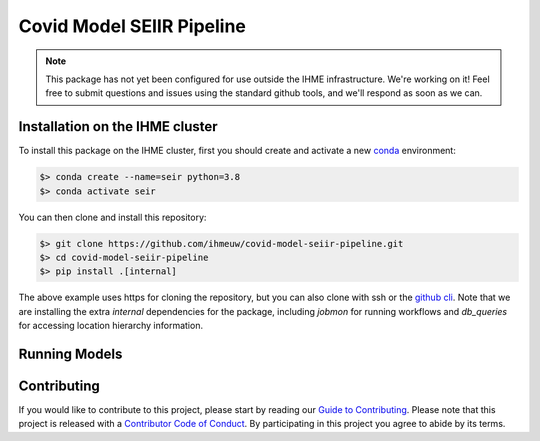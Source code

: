 Covid Model SEIIR Pipeline
==========================

.. note::

   This package has not yet been configured for use outside the IHME
   infrastructure.  We're working on it! Feel free to submit questions and
   issues using the standard github tools, and we'll respond as soon as we
   can.

Installation on the IHME cluster
--------------------------------

To install this package on the IHME cluster, first you should create and activate a new
`conda <https://docs.conda.io/en/latest/>`_ environment:

.. code-block:: bash

   $> conda create --name=seir python=3.8
   $> conda activate seir

You can then clone and install this repository:

.. code-block:: bash

   $> git clone https://github.com/ihmeuw/covid-model-seiir-pipeline.git
   $> cd covid-model-seiir-pipeline
   $> pip install .[internal]

The above example uses https for cloning the repository, but you can also clone with
ssh or the `github cli <https://cli.github.com/>`_. Note that we are installing the extra
`internal` dependencies for the package, including `jobmon` for running workflows and
`db_queries` for accessing location hierarchy information.

Running Models
--------------

.. todo::

   This section.

Contributing
------------

If you would like to contribute to this project, please start by reading our
`Guide to Contributing <CONTRIBUTING.rst>`_. Please note that this project is released
with a `Contributor Code of Conduct <CODE_OF_CONDUCT.rst>`_. By participating in this
project you agree to abide by its terms.
